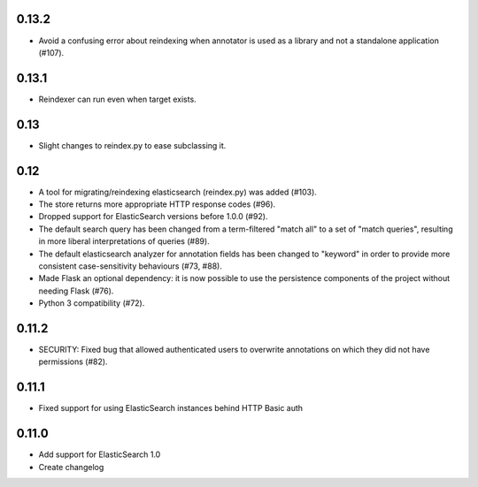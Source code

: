 0.13.2
======

- Avoid a confusing error about reindexing when annotator is used as a
  library and not a standalone application (#107).

0.13.1
======

- Reindexer can run even when target exists.

0.13
====

- Slight changes to reindex.py to ease subclassing it.

0.12
====

-  A tool for migrating/reindexing elasticsearch (reindex.py) was added (#103).
-  The store returns more appropriate HTTP response codes (#96).
-  Dropped support for ElasticSearch versions before 1.0.0 (#92).
-  The default search query has been changed from a term-filtered "match all" to
   a set of "match queries", resulting in more liberal interpretations of
   queries (#89).
-  The default elasticsearch analyzer for annotation fields has been changed to
   "keyword" in order to provide more consistent case-sensitivity behaviours
   (#73, #88).
-  Made Flask an optional dependency: it is now possible to use the persistence
   components of the project without needing Flask (#76).
-  Python 3 compatibility (#72).


0.11.2
======

-  SECURITY: Fixed bug that allowed authenticated users to overwrite annotations
   on which they did not have permissions (#82).

0.11.1
======

-  Fixed support for using ElasticSearch instances behind HTTP Basic auth

0.11.0
======

-  Add support for ElasticSearch 1.0
-  Create changelog
